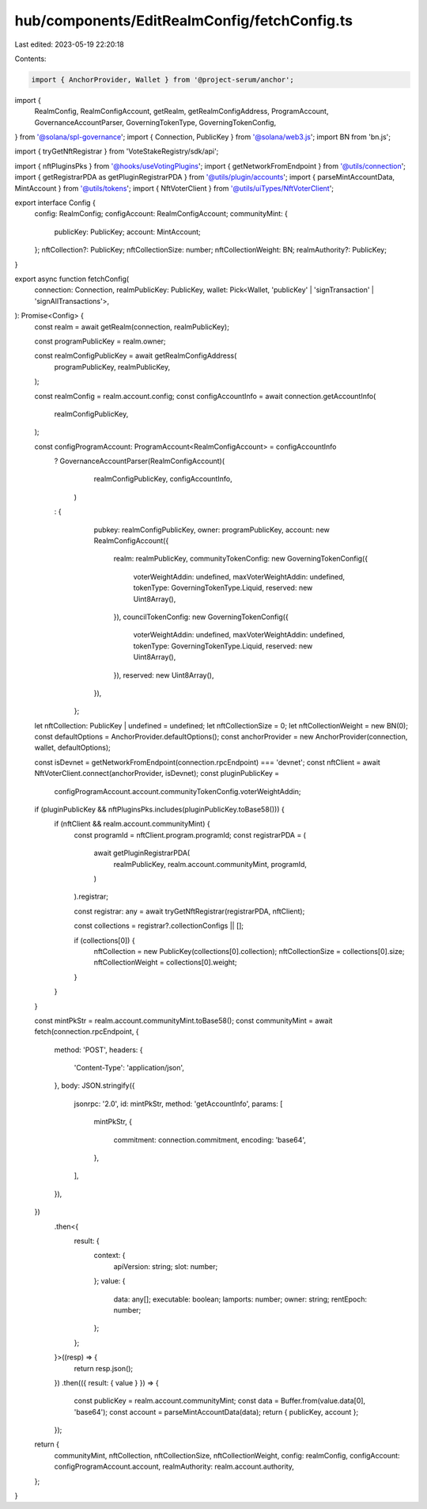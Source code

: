 hub/components/EditRealmConfig/fetchConfig.ts
=============================================

Last edited: 2023-05-19 22:20:18

Contents:

.. code-block:: ts

    import { AnchorProvider, Wallet } from '@project-serum/anchor';

import {
  RealmConfig,
  RealmConfigAccount,
  getRealm,
  getRealmConfigAddress,
  ProgramAccount,
  GovernanceAccountParser,
  GoverningTokenType,
  GoverningTokenConfig,
} from '@solana/spl-governance';
import { Connection, PublicKey } from '@solana/web3.js';
import BN from 'bn.js';

import { tryGetNftRegistrar } from 'VoteStakeRegistry/sdk/api';

import { nftPluginsPks } from '@hooks/useVotingPlugins';
import { getNetworkFromEndpoint } from '@utils/connection';
import { getRegistrarPDA as getPluginRegistrarPDA } from '@utils/plugin/accounts';
import { parseMintAccountData, MintAccount } from '@utils/tokens';
import { NftVoterClient } from '@utils/uiTypes/NftVoterClient';

export interface Config {
  config: RealmConfig;
  configAccount: RealmConfigAccount;
  communityMint: {
    publicKey: PublicKey;
    account: MintAccount;
  };
  nftCollection?: PublicKey;
  nftCollectionSize: number;
  nftCollectionWeight: BN;
  realmAuthority?: PublicKey;
}

export async function fetchConfig(
  connection: Connection,
  realmPublicKey: PublicKey,
  wallet: Pick<Wallet, 'publicKey' | 'signTransaction' | 'signAllTransactions'>,
): Promise<Config> {
  const realm = await getRealm(connection, realmPublicKey);

  const programPublicKey = realm.owner;

  const realmConfigPublicKey = await getRealmConfigAddress(
    programPublicKey,
    realmPublicKey,
  );

  const realmConfig = realm.account.config;
  const configAccountInfo = await connection.getAccountInfo(
    realmConfigPublicKey,
  );

  const configProgramAccount: ProgramAccount<RealmConfigAccount> = configAccountInfo
    ? GovernanceAccountParser(RealmConfigAccount)(
        realmConfigPublicKey,
        configAccountInfo,
      )
    : {
        pubkey: realmConfigPublicKey,
        owner: programPublicKey,
        account: new RealmConfigAccount({
          realm: realmPublicKey,
          communityTokenConfig: new GoverningTokenConfig({
            voterWeightAddin: undefined,
            maxVoterWeightAddin: undefined,
            tokenType: GoverningTokenType.Liquid,
            reserved: new Uint8Array(),
          }),
          councilTokenConfig: new GoverningTokenConfig({
            voterWeightAddin: undefined,
            maxVoterWeightAddin: undefined,
            tokenType: GoverningTokenType.Liquid,
            reserved: new Uint8Array(),
          }),
          reserved: new Uint8Array(),
        }),
      };

  let nftCollection: PublicKey | undefined = undefined;
  let nftCollectionSize = 0;
  let nftCollectionWeight = new BN(0);
  const defaultOptions = AnchorProvider.defaultOptions();
  const anchorProvider = new AnchorProvider(connection, wallet, defaultOptions);

  const isDevnet = getNetworkFromEndpoint(connection.rpcEndpoint) === 'devnet';
  const nftClient = await NftVoterClient.connect(anchorProvider, isDevnet);
  const pluginPublicKey =
    configProgramAccount.account.communityTokenConfig.voterWeightAddin;

  if (pluginPublicKey && nftPluginsPks.includes(pluginPublicKey.toBase58())) {
    if (nftClient && realm.account.communityMint) {
      const programId = nftClient.program.programId;
      const registrarPDA = (
        await getPluginRegistrarPDA(
          realmPublicKey,
          realm.account.communityMint,
          programId,
        )
      ).registrar;

      const registrar: any = await tryGetNftRegistrar(registrarPDA, nftClient);

      const collections = registrar?.collectionConfigs || [];

      if (collections[0]) {
        nftCollection = new PublicKey(collections[0].collection);
        nftCollectionSize = collections[0].size;
        nftCollectionWeight = collections[0].weight;
      }
    }
  }

  const mintPkStr = realm.account.communityMint.toBase58();
  const communityMint = await fetch(connection.rpcEndpoint, {
    method: 'POST',
    headers: {
      'Content-Type': 'application/json',
    },
    body: JSON.stringify({
      jsonrpc: '2.0',
      id: mintPkStr,
      method: 'getAccountInfo',
      params: [
        mintPkStr,
        {
          commitment: connection.commitment,
          encoding: 'base64',
        },
      ],
    }),
  })
    .then<{
      result: {
        context: {
          apiVersion: string;
          slot: number;
        };
        value: {
          data: any[];
          executable: boolean;
          lamports: number;
          owner: string;
          rentEpoch: number;
        };
      };
    }>((resp) => {
      return resp.json();
    })
    .then(({ result: { value } }) => {
      const publicKey = realm.account.communityMint;
      const data = Buffer.from(value.data[0], 'base64');
      const account = parseMintAccountData(data);
      return { publicKey, account };
    });

  return {
    communityMint,
    nftCollection,
    nftCollectionSize,
    nftCollectionWeight,
    config: realmConfig,
    configAccount: configProgramAccount.account,
    realmAuthority: realm.account.authority,
  };
}


